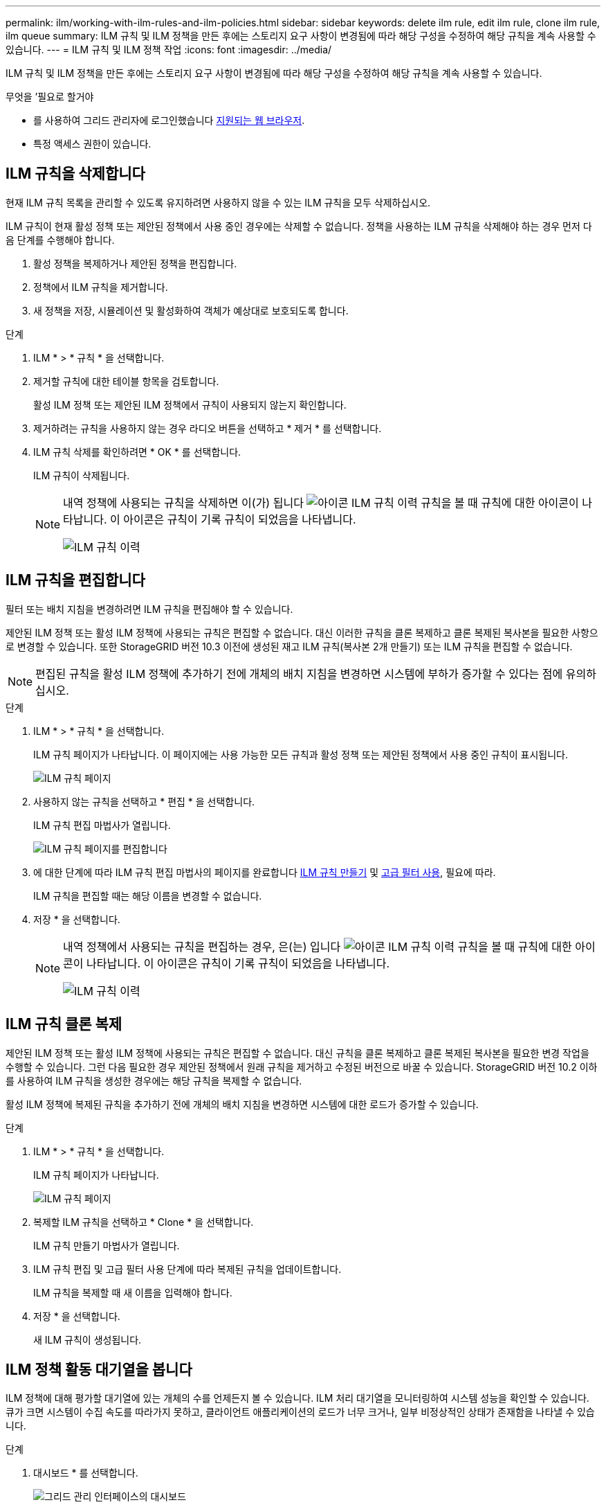 ---
permalink: ilm/working-with-ilm-rules-and-ilm-policies.html 
sidebar: sidebar 
keywords: delete ilm rule, edit ilm rule, clone ilm rule, ilm queue 
summary: ILM 규칙 및 ILM 정책을 만든 후에는 스토리지 요구 사항이 변경됨에 따라 해당 구성을 수정하여 해당 규칙을 계속 사용할 수 있습니다. 
---
= ILM 규칙 및 ILM 정책 작업
:icons: font
:imagesdir: ../media/


[role="lead"]
ILM 규칙 및 ILM 정책을 만든 후에는 스토리지 요구 사항이 변경됨에 따라 해당 구성을 수정하여 해당 규칙을 계속 사용할 수 있습니다.

.무엇을 &#8217;필요로 할거야
* 를 사용하여 그리드 관리자에 로그인했습니다 xref:../admin/web-browser-requirements.adoc[지원되는 웹 브라우저].
* 특정 액세스 권한이 있습니다.




== ILM 규칙을 삭제합니다

현재 ILM 규칙 목록을 관리할 수 있도록 유지하려면 사용하지 않을 수 있는 ILM 규칙을 모두 삭제하십시오.

ILM 규칙이 현재 활성 정책 또는 제안된 정책에서 사용 중인 경우에는 삭제할 수 없습니다. 정책을 사용하는 ILM 규칙을 삭제해야 하는 경우 먼저 다음 단계를 수행해야 합니다.

. 활성 정책을 복제하거나 제안된 정책을 편집합니다.
. 정책에서 ILM 규칙을 제거합니다.
. 새 정책을 저장, 시뮬레이션 및 활성화하여 객체가 예상대로 보호되도록 합니다.


.단계
. ILM * > * 규칙 * 을 선택합니다.
. 제거할 규칙에 대한 테이블 항목을 검토합니다.
+
활성 ILM 정책 또는 제안된 ILM 정책에서 규칙이 사용되지 않는지 확인합니다.

. 제거하려는 규칙을 사용하지 않는 경우 라디오 버튼을 선택하고 * 제거 * 를 선택합니다.
. ILM 규칙 삭제를 확인하려면 * OK * 를 선택합니다.
+
ILM 규칙이 삭제됩니다.

+
[NOTE]
====
내역 정책에 사용되는 규칙을 삭제하면 이(가) 됩니다 image:../media/icon_ilm_rule_historical.png["아이콘 ILM 규칙 이력"] 규칙을 볼 때 규칙에 대한 아이콘이 나타납니다. 이 아이콘은 규칙이 기록 규칙이 되었음을 나타냅니다.

image::../media/ilm_rule_historical.png[ILM 규칙 이력]

====




== ILM 규칙을 편집합니다

필터 또는 배치 지침을 변경하려면 ILM 규칙을 편집해야 할 수 있습니다.

제안된 ILM 정책 또는 활성 ILM 정책에 사용되는 규칙은 편집할 수 없습니다. 대신 이러한 규칙을 클론 복제하고 클론 복제된 복사본을 필요한 사항으로 변경할 수 있습니다. 또한 StorageGRID 버전 10.3 이전에 생성된 재고 ILM 규칙(복사본 2개 만들기) 또는 ILM 규칙을 편집할 수 없습니다.


NOTE: 편집된 규칙을 활성 ILM 정책에 추가하기 전에 개체의 배치 지침을 변경하면 시스템에 부하가 증가할 수 있다는 점에 유의하십시오.

.단계
. ILM * > * 규칙 * 을 선택합니다.
+
ILM 규칙 페이지가 나타납니다. 이 페이지에는 사용 가능한 모든 규칙과 활성 정책 또는 제안된 정책에서 사용 중인 규칙이 표시됩니다.

+
image::../media/ilm_rules_page_with_edit_and_clone_enabled.png[ILM 규칙 페이지]

. 사용하지 않는 규칙을 선택하고 * 편집 * 을 선택합니다.
+
ILM 규칙 편집 마법사가 열립니다.

+
image::../media/edit_ilm_rule_step_1.png[ILM 규칙 페이지를 편집합니다]

. 에 대한 단계에 따라 ILM 규칙 편집 마법사의 페이지를 완료합니다 xref:creating-ilm-rule.adoc[ILM 규칙 만들기] 및 xref:using-advanced-filters-in-ilm-rules.adoc[고급 필터 사용], 필요에 따라.
+
ILM 규칙을 편집할 때는 해당 이름을 변경할 수 없습니다.

. 저장 * 을 선택합니다.
+
[NOTE]
====
내역 정책에서 사용되는 규칙을 편집하는 경우, 은(는) 입니다 image:../media/icon_ilm_rule_historical.png["아이콘 ILM 규칙 이력"] 규칙을 볼 때 규칙에 대한 아이콘이 나타납니다. 이 아이콘은 규칙이 기록 규칙이 되었음을 나타냅니다.

image::../media/ilm_rule_historical.png[ILM 규칙 이력]

====




== ILM 규칙 클론 복제

제안된 ILM 정책 또는 활성 ILM 정책에 사용되는 규칙은 편집할 수 없습니다. 대신 규칙을 클론 복제하고 클론 복제된 복사본을 필요한 변경 작업을 수행할 수 있습니다. 그런 다음 필요한 경우 제안된 정책에서 원래 규칙을 제거하고 수정된 버전으로 바꿀 수 있습니다. StorageGRID 버전 10.2 이하를 사용하여 ILM 규칙을 생성한 경우에는 해당 규칙을 복제할 수 없습니다.

활성 ILM 정책에 복제된 규칙을 추가하기 전에 개체의 배치 지침을 변경하면 시스템에 대한 로드가 증가할 수 있습니다.

.단계
. ILM * > * 규칙 * 을 선택합니다.
+
ILM 규칙 페이지가 나타납니다.

+
image::../media/ilm_rules_page_with_edit_and_clone_enabled.png[ILM 규칙 페이지]

. 복제할 ILM 규칙을 선택하고 * Clone * 을 선택합니다.
+
ILM 규칙 만들기 마법사가 열립니다.

. ILM 규칙 편집 및 고급 필터 사용 단계에 따라 복제된 규칙을 업데이트합니다.
+
ILM 규칙을 복제할 때 새 이름을 입력해야 합니다.

. 저장 * 을 선택합니다.
+
새 ILM 규칙이 생성됩니다.





== ILM 정책 활동 대기열을 봅니다

ILM 정책에 대해 평가할 대기열에 있는 개체의 수를 언제든지 볼 수 있습니다. ILM 처리 대기열을 모니터링하여 시스템 성능을 확인할 수 있습니다. 큐가 크면 시스템이 수집 속도를 따라가지 못하고, 클라이언트 애플리케이션의 로드가 너무 크거나, 일부 비정상적인 상태가 존재함을 나타낼 수 있습니다.

.단계
. 대시보드 * 를 선택합니다.
+
image::../media/grid_manager_dashboard.png[그리드 관리 인터페이스의 대시보드]

. ILM(정보 수명 주기 관리) 섹션을 모니터링합니다.
+
물음표를 선택할 수 있습니다 image:../media/icon_nms_question.png["물음표 아이콘"] 이 섹션의 항목에 대한 설명을 봅니다.


